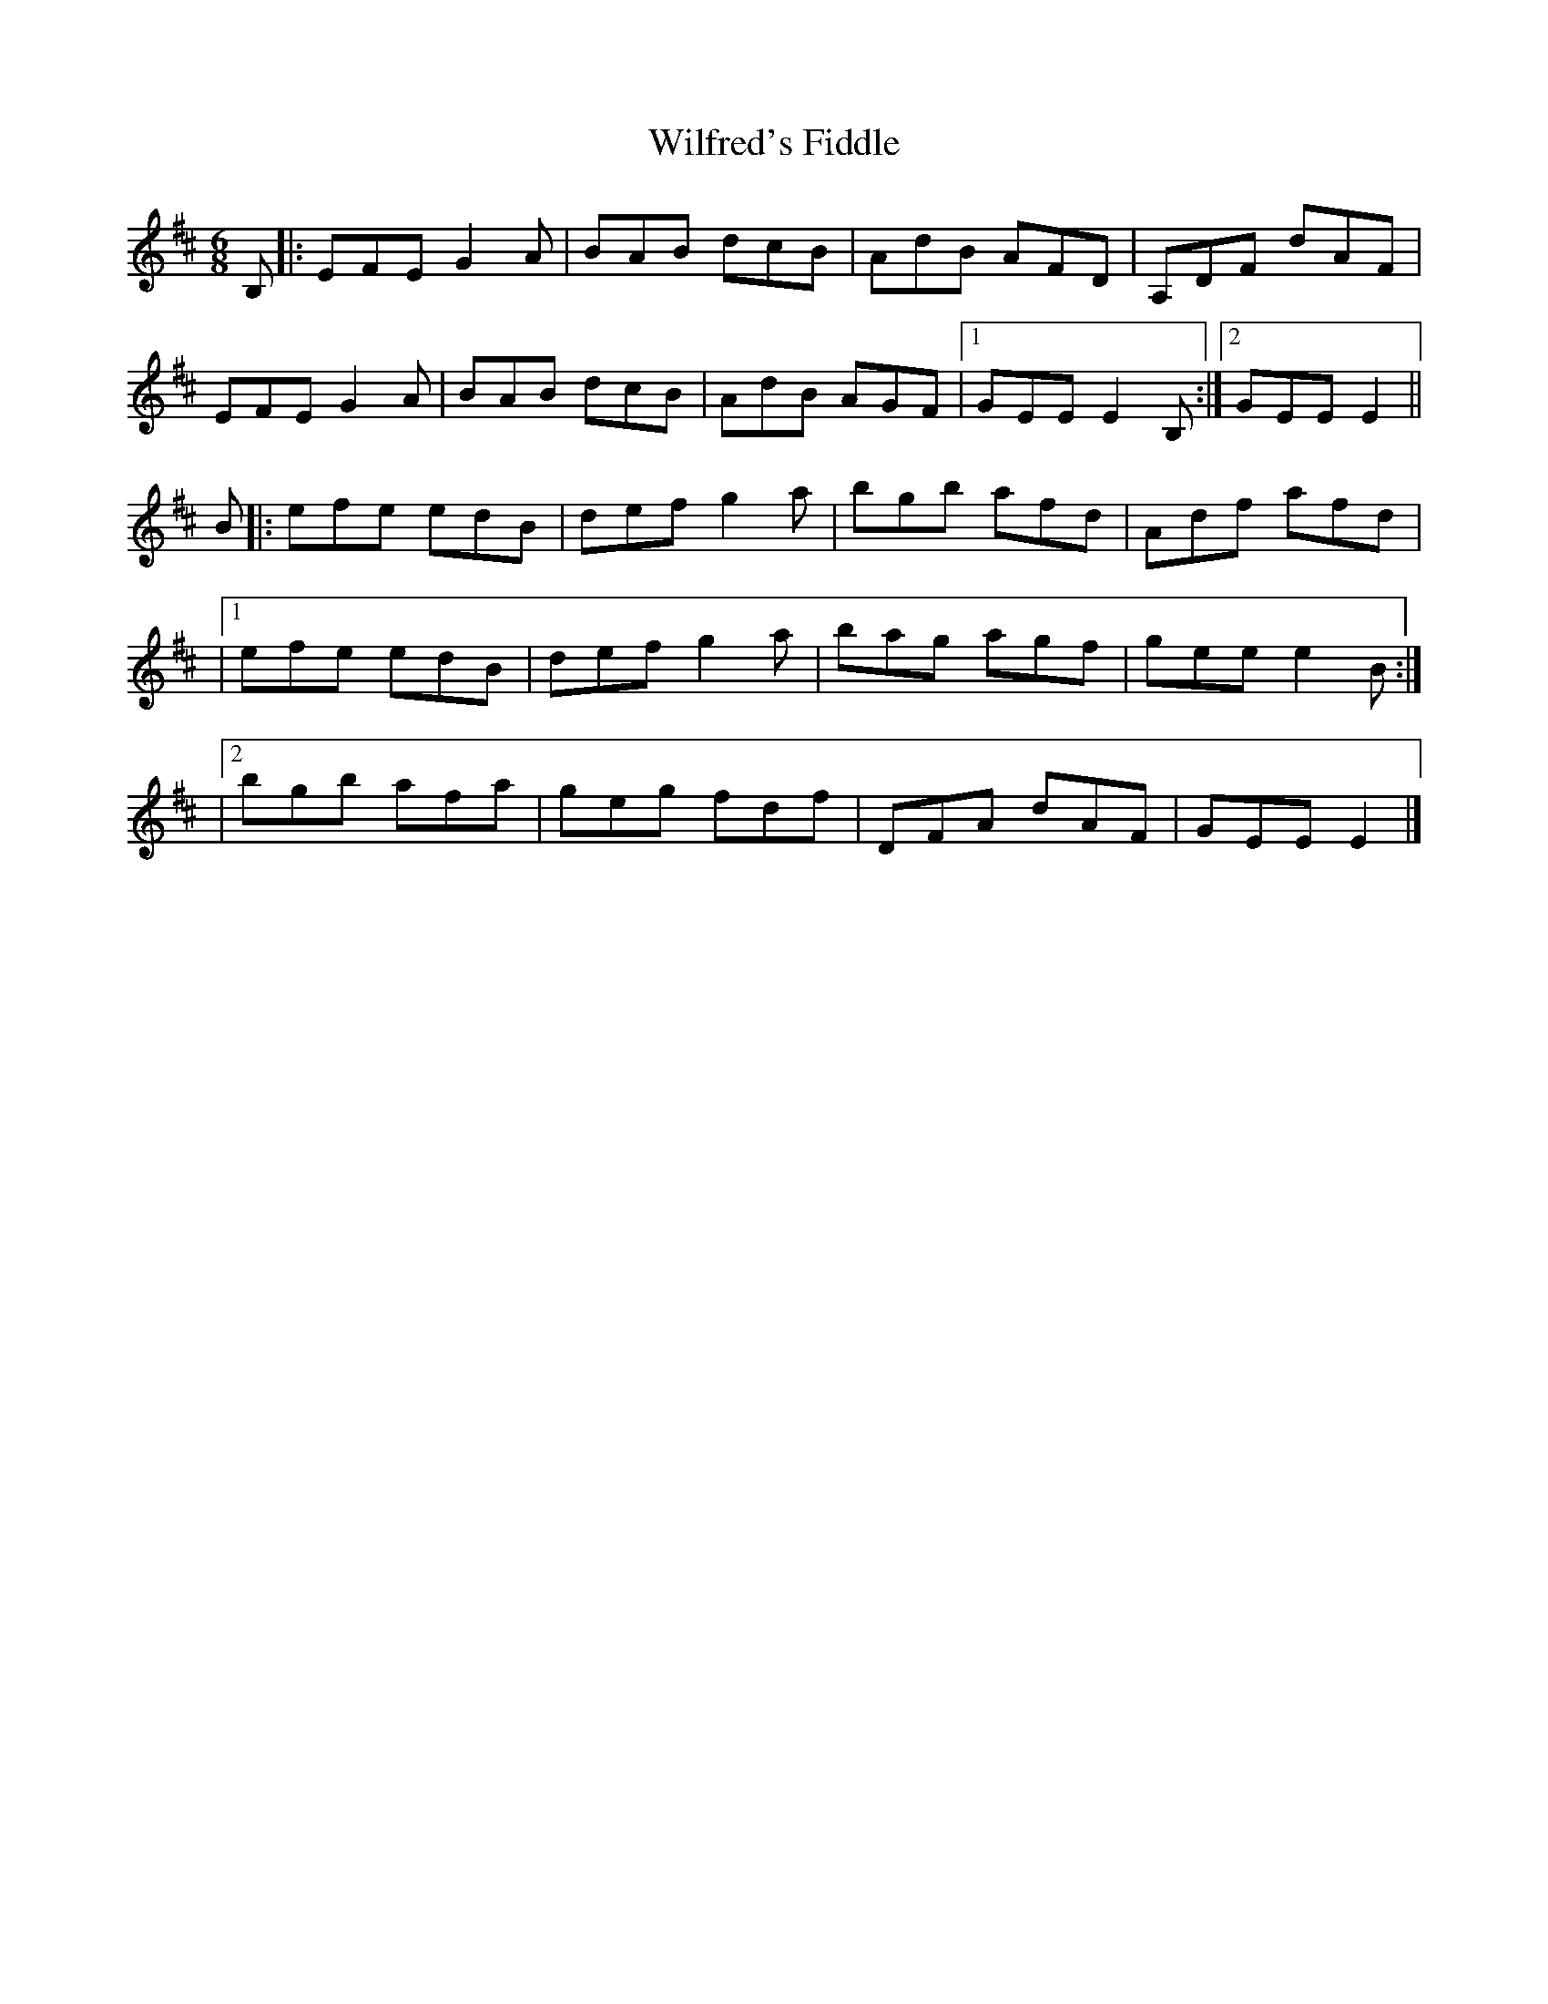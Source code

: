 X: 1
T: Wilfred's Fiddle
Z: Songcasserole
S: https://thesession.org/tunes/14260#setting25979
R: jig
M: 6/8
L: 1/8
K: Edor
B,|:EFEG2A|BAB dcB|AdB AFD|A,DF dAF|
EFE G2A|BAB dcB|AdB AGF|1GEE E2 B,:|2GEE E2||
B|:efe edB|defg2a|bgb afd|Adf afd|
|1efe edB|defg2a|bag agf|geee2B:|
|2bgb afa|geg fdf|DFA dAF|GEEE2|]

